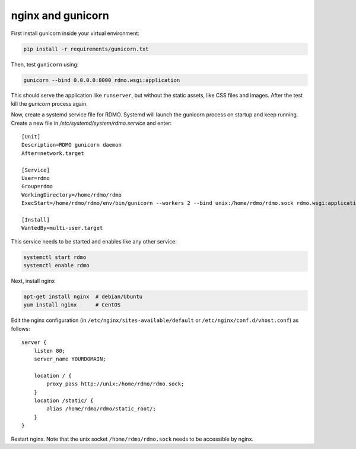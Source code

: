 nginx and gunicorn
------------------

First install gunicorn inside your virtual environment:

.. code:: bash

    pip install -r requirements/gunicorn.txt

Then, test ``gunicorn`` using:

.. code:: bash

    gunicorn --bind 0.0.0.0:8000 rdmo.wsgi:application

This should serve the application like ``runserver``, but without the static assets, like CSS files and images. After the test kill the `gunicorn` process again.

Now, create a systemd service file for RDMO. Systemd will launch the gunicorn process on startup and keep running. Create a new file in `/etc/systemd/system/rdmo.service` and enter:

::

    [Unit]
    Description=RDMO gunicorn daemon
    After=network.target

    [Service]
    User=rdmo
    Group=rdmo
    WorkingDirectory=/home/rdmo/rdmo
    ExecStart=/home/rdmo/rdmo/env/bin/gunicorn --workers 2 --bind unix:/home/rdmo/rdmo.sock rdmo.wsgi:application

    [Install]
    WantedBy=multi-user.target

This service needs to be started and enables like any other service:

.. code:: bash

    systemctl start rdmo
    systemctl enable rdmo

Next, install nginx

.. code:: bash

    apt-get install nginx  # debian/Ubuntu
    yum install nginx      # CentOS

Edit the nginx configuration (in ``/etc/nginx/sites-available/default`` or ``/etc/nginx/conf.d/vhost.conf``) as follows:

::

    server {
        listen 80;
        server_name YOURDOMAIN;

        location / {
            proxy_pass http://unix:/home/rdmo/rdmo.sock;
        }
        location /static/ {
            alias /home/rdmo/rdmo/static_root/;
        }
    }

Restart nginx. Note that the unix socket ``/home/rdmo/rdmo.sock`` needs to be accessible by nginx.
